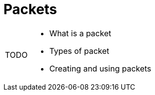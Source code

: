 = Packets

:note-caption: TODO
[NOTE]
====
* What is a packet
* Types of packet
* Creating and using packets
====